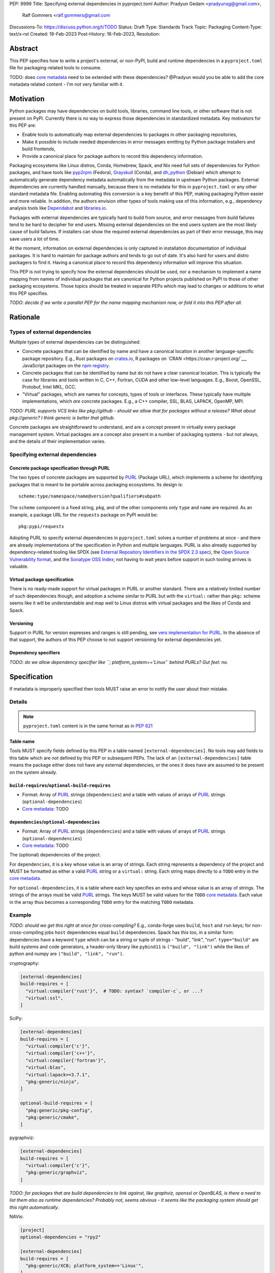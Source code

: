 PEP: 9999
Title: Specifying external dependencies in pyproject.toml
Author: Pradyun Gedam <pradyunsg@gmail.com>,
        Ralf Gommers <ralf.gommers@gmail.com
Discussions-To: https://discuss.python.org/t/TODO
Status: Draft
Type: Standards Track
Topic: Packaging
Content-Type: text/x-rst
Created: 16-Feb-2023
Post-History: 16-Feb-2023,
Resolution:


.. canonical-pypa-spec:: :ref:`packaging:declaring-external-dependencies`


Abstract
========

This PEP specifies how to write a project's external, or non-PyPI, build and
runtime dependencies in a ``pyproject.toml`` file for packaging-related tools
to consume.

TODO: does `core metadata`_ need to be extended with these dependencies?
@Pradyun would you be able to add the core metadata related content - I'm not
very familiar with it.


Motivation
==========

Python packages may have dependencies on build tools, libraries, command line
tools, or other software that is not present on PyPI. Currently there is no way
to express those dependencies in standardized metadata. Key motivators for
this PEP are:

- Enable tools to automatically map external dependencies to packages in other
  packaging repositories,
- Make it possible to include needed dependencies in error messages emitting by
  Python package installers and build frontends,
- Provide a canonical place for package authors to record this dependency
  information.

Packaging ecosystems like Linux distros, Conda, Homebrew, Spack, and Nix need
full sets of dependencies for Python packages, and have tools like pyp2rpm_
(Fedora), Grayskull_ (Conda), and dh_python_ (Debian) which attempt to
automatically generate dependency metadata automatically from the metadata in
upstream Python packages. External dependencies are currently handled manually,
because there is no metadata for this in ``pyproject.toml`` or any other
standard metadata file. Enabling automating this conversion is a key benefit of
this PEP, making packaging Python easier and more reliable. In addition, the
authors envision other types of tools making use of this information, e.g.,
dependency analysis tools like Dependabot_ and libraries.io_.

Packages with external dependencies are typically hard to build from source,
and error messages from build failures tend to be hard to decipher for end
users. Missing external dependencies on the end users system are the most
likely cause of build failures. If installers can show the required external
dependencies as part of their error message, this may save users a lot of time.

At the moment, information on external dependencies is only captured in
installation documentation of individual packages. It is hard to maintain for
package authors and tends to go out of date. It's also hard for users and
distro packagers to find it. Having a canonical place to record this dependency
information will improve this situation.

This PEP is not trying to specify how the external dependencies should be used,
nor a mechanism to implement a name mapping from names of individual packages
that are canonical for Python projects published on PyPI to those of other
packaging ecosystems. Those topics should be treated in separate PEPs which may
lead to changes or additions to what this PEP specifies.

*TODO: decide if we write a parallel PEP for the name mapping mechanism now, or
fold it into this PEP after all.*


Rationale
=========


Types of external dependencies
------------------------------

Multiple types of external dependencies can be distinguished:

- Concrete packages that can be identified by name and have a canonical
  location in another language-specific package repository. E.g., Rust
  packages on `crates.io <https://crates.io/>`__, R packages on
  `CRAN <https://cran.r-project.org/`__, JavaScript packages on the
  `npm registry <https://www.npmjs.com/>`__.
- Concrete packages that can be identified by name but do not have a clear
  canonical location. This is typically the case for libraries and tools
  written in C, C++, Fortran, CUDA and other low-level languages. E.g.,
  Boost, OpenSSL, Protobuf, Intel MKL, GCC.
- "Virtual" packages, which are names for concepts, types of tools or
  interfaces. These typically have multiple implementations, which *are*
  concrete packages. E.g., a C++ compiler, SSL, BLAS, LAPACK, OpenMP, MPI.

*TODO: PURL supports VCS links like pkg://github - should we allow that for
packages without a release? What about pkg://generic? I think generic is better
that github.*

Concrete packages are straightforward to understand, and are a concept present
in virtually every package management system. Virtual packages are a concept
also present in a number of packaging systems - but not always, and the details
of their implementation varies. 

Specifying external dependencies
--------------------------------

Concrete package specification through PURL
'''''''''''''''''''''''''''''''''''''''''''

The two types of concrete packages are supported by PURL_ (Package URL), which
implements a scheme for identifying packages that is meant to be portable
across packaging ecosystems. Its design is::

    scheme:type/namespace/name@version?qualifiers#subpath 

The ``scheme`` component is a fixed string, ``pkg``, and of the other
components only ``type`` and ``name`` are required. As an example, a package
URL for the ``requests`` package on PyPI would be::

    pkg:pypi/requests

Adopting PURL to specify external dependencies in ``pyproject.toml`` solves a
number of problems at once - and there are already implementations of the
specification in Python and multiple languages. PURL is also already supported
by dependency-related tooling like SPDX (see
`External Repository Identifiers in the SPDX 2.3 spec <https://spdx.github.io/spdx-spec/v2.3/external-repository-identifiers/#f35-purl>`__),
the `Open Source Vulnerability format <https://ossf.github.io/osv-schema/#affectedpackage-field>`__,
and the `Sonatype OSS Index <https://ossindex.sonatype.org/doc/coordinates>`__;
not having to wait years before support in such tooling arrives is valuable.

Virtual package specification
'''''''''''''''''''''''''''''

There is no ready-made support for virtual packages in PURL or another
standard. There are a relatively limited number of such dependencies though,
and adoption a scheme similar to PURL but with the ``virtual:`` rather than
``pkg:`` scheme seems like it will be understandable and map well to Linux
distros with virtual packages and the likes of Conda and Spack.

Versioning
''''''''''

Support in PURL for version expresses and ranges is still pending, see
`vers implementation for PURL`_. In the absence of that support, the authors of
this PEP choose to not support versioning for external dependencies yet.


Dependency specifiers
'''''''''''''''''''''

*TODO: do we allow dependency specifier like ``; platform_system=='Linux'`
behind PURLs? Gut feel: no.*


Specification
=============

If metadata is improperly specified then tools MUST raise an error to notify
the user about their mistake.


Details
-------

.. note::

   ``pyproject.toml`` content is in the same format as in :pep:`621`

Table name
''''''''''

Tools MUST specify fields defined by this PEP in a table named
``[external-dependencies]``. No tools may add fields to this table which are
not defined by this PEP or subsequent PEPs.
The lack of an ``[external-dependencies]`` table means the package either does
not have any external dependencies, or the ones it does have are assumed to be
present on the system already.

``build-requires``/``optional-build-requires``
''''''''''''''''''''''''''''''''''''''''''''''

- Format: Array of PURL_ strings (``dependencies``) and a table
  with values of arrays of PURL_ strings (``optional-dependencies``)
- `Core metadata`_: TODO

``dependencies``/``optional-dependencies``
''''''''''''''''''''''''''''''''''''''''''
- Format: Array of PURL_ strings (``dependencies``) and a table
  with values of arrays of PURL_ strings (``optional-dependencies``)
- `Core metadata`_: TODO

The (optional) dependencies of the project.

For ``dependencies``, it is a key whose value is an array of strings.
Each string represents a dependency of the project and MUST be
formatted as either a valid PURL_ string or a ``virtual:`` string. Each string
maps directly to a ``TODO`` entry in the `core metadata`_.

For ``optional-dependencies``, it is a table where each key specifies
an extra and whose value is an array of strings. The strings of the
arrays must be valid PURL_ strings. The keys MUST be valid values
for the ``TODO`` `core metadata`_. Each value in the array
thus becomes a corresponding ``TODO`` entry for the matching
``TODO`` metadata.


Example
-------

*TODO: should we get this right at once for cross-compiling?* E.g., conda-forge
uses ``build``, ``host`` and ``run`` keys; for non-cross-compiling jobs
``host`` dependencies equal ``build`` dependencies. Spack has this too, in a
similar form: dependencies have a keyword ``type`` which can be a string or
tuple of strings - "build", "link", "run". ``type="build"`` are build systems
and code generators, a header-only library like ``pybind11`` is ``("build",
"link")`` while the likes of python and numpy are ``("build", "link", "run")``.


cryptography:

.. code:: toml

    [external-dependencies]
    build-requires = [
      "virtual:compiler{'rust'}",  # TODO: syntax? `compiler-c`, or ...?
      "virtual:ssl",
    ]

SciPy:

.. code:: toml

    [external-dependencies]
    build-requires = [
      "virtual:compiler{'c'}",
      "virtual:compiler{'c++'}",
      "virtual:compiler{'fortran'}",
      "virtual:blas",
      "virtual:lapack>=3.7.1",
      "pkg:generic/ninja",
    ]

    optional-build-requires = [
      "pkg:generic/pkg-config",
      "pkg:generic/cmake",
    ]

pygraphviz:

.. code:: toml

    [external-dependencies]
    build-requires = [
      "virtual:compiler{'c'}",
      "pkg:generic/graphviz",
    ]

*TODO: for packages that are build dependencies to link against, like graphviz,
openssl or OpenBLAS, is there a need to list them also as runtime dependencies?
Probably not, seems obvious - it seems like the packaging system should get
this right automatically.*

NAVis:

.. code:: toml

    [project]
    optional-dependencies = "rpy2"

    [external-dependencies]
    build-requires = [
      "pkg:generic/XCB; platform_system=='Linux'",
    ]

    optional-dependencies = [
      "pkg:cran/nat",
      "pkg:cran/nat.nblast",
    ]

jupyterlab-git:

.. code:: toml

    [external-dependencies]
    build-requires = [
      "pkg:generic/nodejs",
    ]
    dependencies = [
      "pkg:generic/git",
    ]

*TODO: jupyterlab-git has many JS dependencies (see
https://github.com/jupyterlab/jupyterlab-git/blob/master/package.json), but
it's not clear whether it's desirable to list all those as external
dependencies. Technically yes, but pragmatically .... not sure. JS packages are
a bit special, because they're so granular."*


Backwards Compatibility
=======================

There is no impact on backwards compatibility, as this PEP only adds new,
optional metadata. In the absence of such metadata, nothing changes for package
authors or packaging tooling.


Security Implications
=====================

There are no direct security concerns as this PEP covers how to statically
define metadata for external depedencies. Any security issues would stem from
how tools consume the metadata and choose to act upon it.


How to Teach This
=================

TODO


Reference Implementation
========================


Rejected Ideas
==============

Specific syntax for external dependencies which are also packaged on PyPI
-------------------------------------------------------------------------

There are non-Python packages which are packaged on PyPI, such as Ninja,
patchelf and CMake. What is typically desired is to use the system version of
those, and if it's not present on the system then install the PyPI package for
it. The authors believe that specific support for this scenario is not
necessary (or too complex to justify such support); a dependency provider for
external dependencies can treat PyPI as one possible source for obtaining the
package.

Using library and header names as external dependencies
-------------------------------------------------------

A previous draft PEP (`"External dependencies (2015) <https://github.com/pypa/interoperability-peps/pull/30>`__)
proposed using specific library and header names as external dependencies. This
is too granular; using package names is a well-established pattern across
packaging ecosystems and should be preferred.


Open Issues
===========
None at the moment.


Copyright
=========

This document is placed in the public domain or under the
CC0-1.0-Universal license, whichever is more permissive.


.. _PyPI: https://pypi.org
.. _core metadata: https://packaging.python.org/specifications/core-metadata/
.. _setuptools: https://setuptools.readthedocs.io/
.. _setuptools metadata: https://setuptools.readthedocs.io/en/latest/setuptools.html#metadata
.. _SPDX: https://spdx.dev/
.. _PURL: https://github.com/package-url/purl-spec/
.. _vers: https://github.com/package-url/purl-spec/blob/version-range-spec/VERSION-RANGE-SPEC.rst
.. _vers implementation for PURL: https://github.com/package-url/purl-spec/pull/139
.. _pyp2rpm: https://github.com/fedora-python/pyp2rpm
.. _Grayskull: https://github.com/conda/grayskull
.. _dh_python: https://www.debian.org/doc/packaging-manuals/python-policy/index.html#dh-python
.. _Dependabot: https://github.com/dependabot
.. _libraries.io: https://libraries.io/


..
   Local Variables:
   mode: indented-text
   indent-tabs-mode: nil
   sentence-end-double-space: t
   fill-column: 70
   coding: utf-8
   End:
